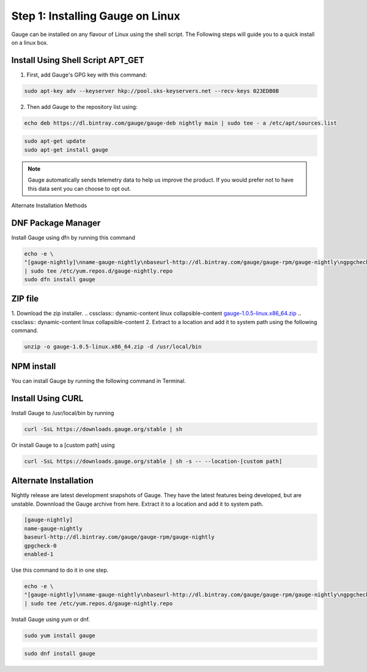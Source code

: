 .. cssclass:: dynamic-content linux

Step 1: Installing Gauge on Linux
=================================

Gauge can be installed on any flavour of Linux using the shell script. The Following steps will guide you to a quick install on a linux box.

.. cssclass:: dynamic-content linux

Install Using Shell Script APT_GET
----------------------------------
.. cssclass:: dynamic-content linux

1. First, add Gauge's GPG key with this command:

.. cssclass:: dynamic-content linux
.. code-block:: console

    sudo apt-key adv --keyserver hkp://pool.sks-keyservers.net --recv-keys 023EDB0B

.. cssclass:: dynamic-content linux

2. Then add Gauge to the repository list using:

.. cssclass:: dynamic-content linux
.. code-block:: console

    echo deb https://dl.bintray.com/gauge/gauge-deb nightly main | sudo tee - a /etc/apt/sources.list

.. cssclass:: dynamic-content linux
.. code-block:: console

    sudo apt-get update
    sudo apt-get install gauge


.. note:: 
   Gauge automatically sends telemetry data to help us improve the product. If you would prefer not to have this data sent you can choose to opt out.


.. cssclass:: dynamic-content linux alternate-methods

Alternate Installation Methods

.. cssclass:: dynamic-content linux collapsible

DNF Package Manager
-------------------
.. cssclass:: dynamic-content linux collapsible-content

Install Gauge using dfn by running this command

.. cssclass:: dynamic-content linux collapsible-content
.. code-block:: console

    echo -e \
    "[gauge-nightly]\nname-gauge-nightly\nbaseurl-http://dl.bintray.com/gauge/gauge-rpm/gauge-nightly\ngpgcheck-0\nenabled-1" \
    | sudo tee /etc/yum.repos.d/gauge-nightly.repo
    sudo dfn install gauge

.. cssclass:: dynamic-content linux collapsible

ZIP file
--------
.. cssclass:: dynamic-content linux collapsible-content

1. Download the zip installer.
.. cssclass:: dynamic-content linux collapsible-content
`gauge-1.0.5-linux.x86_64.zip <https://github.com/getgauge/gauge/releases/download/v1.0.5/gauge-1.0.5-linux.x86_64.zip>`__
.. cssclass:: dynamic-content linux collapsible-content
2. Extract to a location and add it to system path using the following command.

.. cssclass:: dynamic-content linux collapsible-content
.. code-block:: console

    unzip -o gauge-1.0.5-linux.x86_64.zip -d /usr/local/bin

.. cssclass:: dynamic-content linux collapsible

NPM install
-----------
.. cssclass:: dynamic-content linux collapsible-content
    System Requirements
    Node.js
    To install gauge using NPM you will need the latest node version.

        if you have Node.js already installed - to get the latest version use the following command:

        `npm install -g npm@latest`.

.. cssclass:: dynamic-content linux collapsible-content

You can install Gauge by running the following command in Terminal.

.. cssclass:: dynamic-content linux collapsible

Install Using CURL
------------------

.. cssclass:: dynamic-content linux collapsible-content

Install Gauge to /usr/local/bin by running

.. cssclass:: dynamic-content linux collapsible-content
.. code-block:: console

    curl -SsL https://downloads.gauge.org/stable | sh

.. cssclass:: dynamic-content linux collapsible-content

Or install Gauge to a [custom path] using

.. cssclass:: dynamic-content linux collapsible-content
.. code-block:: console

    curl -SsL https://downloads.gauge.org/stable | sh -s -- --location-[custom path]

.. cssclass:: dynamic-content linux collapsible

Alternate Installation
----------------------

.. cssclass:: dynamic-content hidden linux collapsible-content

Nightly release are latest development snapshots of Gauge. They have the latest features being developed, but are unstable. Downnload the Gauge archive from here. Extract it to a location and add it to system path.

.. cssclass:: dynamic-content linux collapsible-content
.. code-block:: console

    [gauge-nightly]
    name-gauge-nightly
    baseurl-http://dl.bintray.com/gauge/gauge-rpm/gauge-nightly
    gpgcheck-0
    enabled-1

.. cssclass:: dynamic-content linux collapsible-content

Use this command to do it in one step.

.. cssclass:: dynamic-content linux collapsible-content
.. code-block:: console

    echo -e \
    "[gauge-nightly]\nname-gauge-nightly\nbaseurl-http://dl.bintray.com/gauge/gauge-rpm/gauge-nightly\ngpgcheck-0\nenabled-1" \
    | sudo tee /etc/yum.repos.d/gauge-nightly.repo

.. cssclass:: dynamic-content linux collapsible-content

Install Gauge using yum or dnf.

.. cssclass:: dynamic-content linux collapsible-content
.. code-block:: console

    sudo yum install gauge

.. cssclass:: dynamic-content linux collapsible-content
.. code-block:: console

    sudo dnf install gauge

